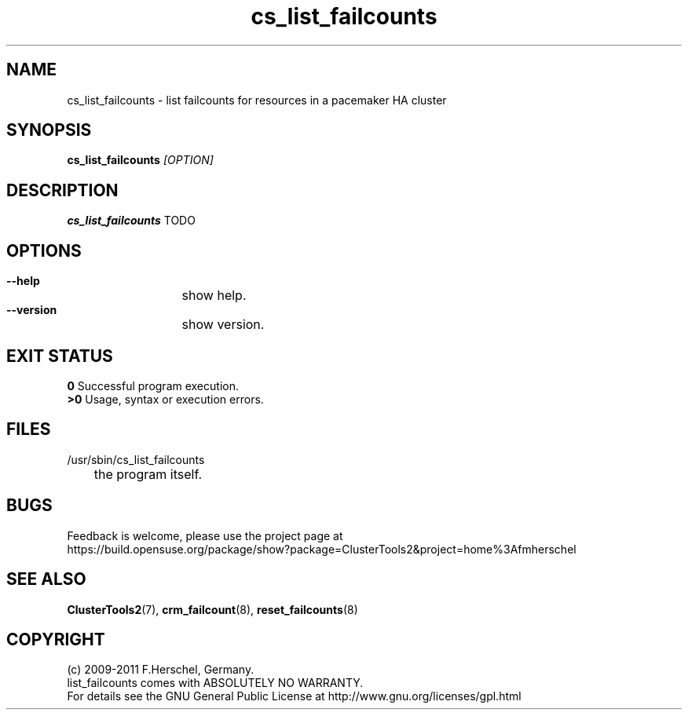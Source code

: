 .TH cs_list_failcounts 8 "14 Apr 2011" "" "ClusterTools2"
.\"
.SH NAME
cs_list_failcounts \- list failcounts for resources in a pacemaker HA cluster 
.\"
.SH SYNOPSIS
.B cs_list_failcounts \fI[OPTION]\fR
.\"
.SH DESCRIPTION
\fBcs_list_failcounts\fP TODO
.br
.\"
.SH OPTIONS
.HP
\fB --help\fR
	show help.
.HP
\fB --version\fR
	show version.
.\"
.SH EXIT STATUS
.B 0
Successful program execution.
.br
.B >0 
Usage, syntax or execution errors.
.\"
.SH FILES
.TP
/usr/sbin/cs_list_failcounts
	the program itself.
.\"
.SH BUGS
Feedback is welcome, please use the project page at
.br
https://build.opensuse.org/package/show?package=ClusterTools2&project=home%3Afmherschel
.\"
.SH SEE ALSO
\fBClusterTools2\fP(7), \fBcrm_failcount\fP(8), \fBreset_failcounts\fP(8)
.\"
.\"
.SH COPYRIGHT
(c) 2009-2011 F.Herschel, Germany.
.br
list_failcounts comes with ABSOLUTELY NO WARRANTY.
.br
For details see the GNU General Public License at
http://www.gnu.org/licenses/gpl.html
.\"
